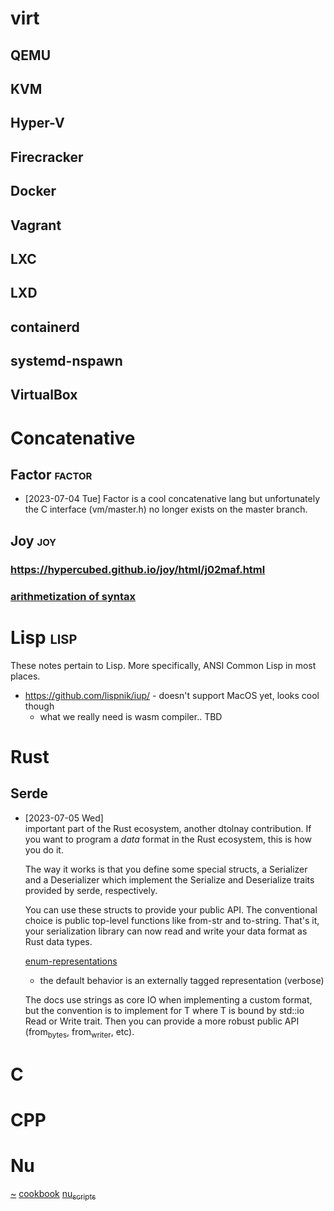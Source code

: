 * virt
** QEMU
** KVM
** Hyper-V
** Firecracker
** Docker
** Vagrant
** LXC
** LXD
** containerd
** systemd-nspawn
** VirtualBox

* Concatenative
** Factor                                                           :factor:
- [2023-07-04 Tue]
  Factor is a cool concatenative lang but unfortunately the C interface
  (vm/master.h) no longer exists on the master branch.
** Joy                                                                 :joy:

*** https://hypercubed.github.io/joy/html/j02maf.html

*** [[https://builds.openlogicproject.org/content/incompleteness/arithmetization-syntax/arithmetization-syntax.pdf][arithmetization of syntax]]
* Lisp                                                                 :lisp:
These notes pertain to Lisp. More specifically, ANSI Common Lisp in
most places.

- https://github.com/lispnik/iup/ - doesn't support MacOS yet, looks
  cool though
  - what we really need is wasm compiler.. TBD
* Rust
** Serde
- [2023-07-05 Wed] \\
  important part of the Rust ecosystem, another dtolnay
  contribution. If you want to program a /data/ format in the Rust
  ecosystem, this is how you do it.

  The way it works is that you define some special structs, a
  Serializer and a Deserializer which implement the Serialize and
  Deserialize traits provided by serde, respectively.

  You can use these structs to provide your public API. The
  conventional choice is public top-level functions like from-str
  and to-string. That's it, your serialization library can now read and
  write your data format as Rust data types.

  [[https://serde.rs/enum-representations.html][enum-representations]]
  - the default behavior is an externally tagged representation (verbose)

  The docs use strings as core IO when implementing a custom format,
  but the convention is to implement for T where T is bound by std::io
  Read or Write trait. Then you can provide a more robust public API
  (from_bytes, from_writer, etc).
* C
* CPP
* Nu
[[https://www.nushell.sh/][~]]
[[https://www.nushell.sh/cookbook/][cookbook]]
[[https://github.com/nushell/nu_scripts][nu_scripts]]
